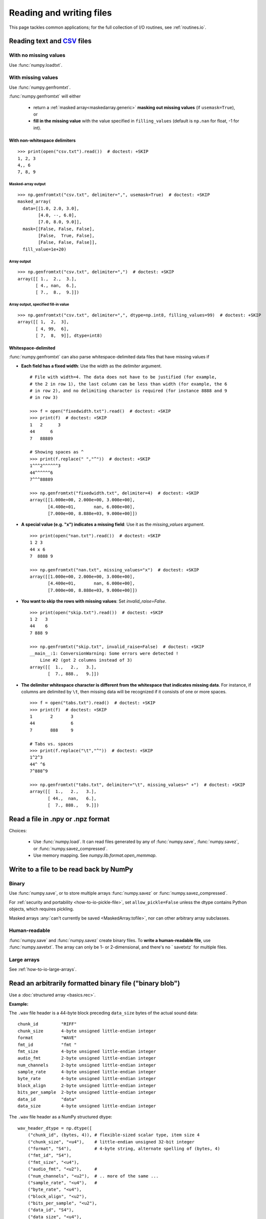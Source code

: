 .. _how-to-io:

##############################################################################
Reading and writing files
##############################################################################

This page tackles common applications; for the full collection of I/O
routines, see :ref:`routines.io`.

.. image:: doc/source/user/images/np_io_how_to.png

******************************************************************************
Reading text and CSV_ files
******************************************************************************

.. _CSV: https://en.wikipedia.org/wiki/Comma-separated_values

With no missing values
==============================================================================

Use :func:`numpy.loadtxt`.

With missing values
==============================================================================

Use :func:`numpy.genfromtxt`.

:func:`numpy.genfromtxt` will either

  - return a :ref:`masked array<maskedarray.generic>`
    **masking out missing values** (if ``usemask=True``), or

  - **fill in the missing value** with the value specified in
    ``filling_values`` (default is ``np.nan`` for float, -1 for int).

With non-whitespace delimiters
------------------------------------------------------------------------------
::

    >>> print(open("csv.txt").read())  # doctest: +SKIP
    1, 2, 3
    4,, 6
    7, 8, 9


Masked-array output
^^^^^^^^^^^^^^^^^^^^^^^^^^^^^^^^^^^^^^^^^^^^^^^^^^^^^^^^^^^^^^^^^^^^^^^^^^^^^^
::

    >>> np.genfromtxt("csv.txt", delimiter=",", usemask=True)  # doctest: +SKIP
    masked_array(
      data=[[1.0, 2.0, 3.0],
            [4.0, --, 6.0],
            [7.0, 8.0, 9.0]],
      mask=[[False, False, False],
            [False,  True, False],
            [False, False, False]],
      fill_value=1e+20)

Array output
^^^^^^^^^^^^^^^^^^^^^^^^^^^^^^^^^^^^^^^^^^^^^^^^^^^^^^^^^^^^^^^^^^^^^^^^^^^^^^
::

    >>> np.genfromtxt("csv.txt", delimiter=",")  # doctest: +SKIP
    array([[ 1.,  2.,  3.],
           [ 4., nan,  6.],
           [ 7.,  8.,  9.]])

Array output, specified fill-in value
^^^^^^^^^^^^^^^^^^^^^^^^^^^^^^^^^^^^^^^^^^^^^^^^^^^^^^^^^^^^^^^^^^^^^^^^^^^^^^
::

    >>> np.genfromtxt("csv.txt", delimiter=",", dtype=np.int8, filling_values=99)  # doctest: +SKIP
    array([[ 1,  2,  3],
           [ 4, 99,  6],
           [ 7,  8,  9]], dtype=int8)

Whitespace-delimited
-------------------------------------------------------------------------------

:func:`numpy.genfromtxt` can also parse whitespace-delimited data files
that have missing values if

* **Each field has a fixed width**: Use the width as the `delimiter` argument.
  ::

    # File with width=4. The data does not have to be justified (for example,
    # the 2 in row 1), the last column can be less than width (for example, the 6
    # in row 2), and no delimiting character is required (for instance 8888 and 9
    # in row 3)

    >>> f = open("fixedwidth.txt").read()  # doctest: +SKIP
    >>> print(f)  # doctest: +SKIP
    1   2      3
    44      6
    7   88889

    # Showing spaces as ^
    >>> print(f.replace(" ","^"))  # doctest: +SKIP
    1^^^2^^^^^^3
    44^^^^^^6
    7^^^88889

    >>> np.genfromtxt("fixedwidth.txt", delimiter=4)  # doctest: +SKIP
    array([[1.000e+00, 2.000e+00, 3.000e+00],
           [4.400e+01,       nan, 6.000e+00],
           [7.000e+00, 8.888e+03, 9.000e+00]])

* **A special value (e.g. "x") indicates a missing field**: Use it as the
  `missing_values` argument.
  ::

    >>> print(open("nan.txt").read())  # doctest: +SKIP
    1 2 3
    44 x 6
    7  8888 9

    >>> np.genfromtxt("nan.txt", missing_values="x")  # doctest: +SKIP
    array([[1.000e+00, 2.000e+00, 3.000e+00],
           [4.400e+01,       nan, 6.000e+00],
           [7.000e+00, 8.888e+03, 9.000e+00]])

* **You want to skip the rows with missing values**: Set
  `invalid_raise=False`.
  ::

    >>> print(open("skip.txt").read())  # doctest: +SKIP
    1 2   3
    44    6
    7 888 9

    >>> np.genfromtxt("skip.txt", invalid_raise=False)  # doctest: +SKIP
    __main__:1: ConversionWarning: Some errors were detected !
        Line #2 (got 2 columns instead of 3)
    array([[  1.,   2.,   3.],
           [  7., 888.,   9.]])


* **The delimiter whitespace character is different from the whitespace that
  indicates missing data**. For instance, if columns are delimited by ``\t``,
  then missing data will be recognized if it consists of one
  or more spaces.
  ::

    >>> f = open("tabs.txt").read()  # doctest: +SKIP
    >>> print(f)  # doctest: +SKIP
    1       2       3
    44              6
    7       888     9

    # Tabs vs. spaces
    >>> print(f.replace("\t","^"))  # doctest: +SKIP
    1^2^3
    44^ ^6
    7^888^9

    >>> np.genfromtxt("tabs.txt", delimiter="\t", missing_values=" +")  # doctest: +SKIP
    array([[  1.,   2.,   3.],
           [ 44.,  nan,   6.],
           [  7., 888.,   9.]])

******************************************************************************
Read a file in .npy or .npz format
******************************************************************************

Choices:

  - Use :func:`numpy.load`. It can read files generated by any of
    :func:`numpy.save`, :func:`numpy.savez`, or :func:`numpy.savez_compressed`.

  - Use memory mapping. See `numpy.lib.format.open_memmap`.

******************************************************************************
Write to a file to be read back by NumPy
******************************************************************************

Binary
===============================================================================

Use
:func:`numpy.save`, or to store multiple arrays :func:`numpy.savez`
or :func:`numpy.savez_compressed`.

For :ref:`security and portability <how-to-io-pickle-file>`, set
``allow_pickle=False`` unless the dtype contains Python objects, which
requires pickling.

Masked arrays :any:`can't currently be saved <MaskedArray.tofile>`,
nor can other arbitrary array subclasses.

Human-readable
==============================================================================

:func:`numpy.save` and :func:`numpy.savez` create binary files. To **write a
human-readable file**, use :func:`numpy.savetxt`. The array can only be 1- or
2-dimensional, and there's no ` savetxtz` for multiple files.

Large arrays
==============================================================================

See :ref:`how-to-io-large-arrays`.

******************************************************************************
Read an arbitrarily formatted binary file ("binary blob")
******************************************************************************

Use a :doc:`structured array <basics.rec>`.

**Example:**

The ``.wav`` file header is a 44-byte block preceding ``data_size`` bytes of the
actual sound data::

    chunk_id         "RIFF"
    chunk_size       4-byte unsigned little-endian integer
    format           "WAVE"
    fmt_id           "fmt "
    fmt_size         4-byte unsigned little-endian integer
    audio_fmt        2-byte unsigned little-endian integer
    num_channels     2-byte unsigned little-endian integer
    sample_rate      4-byte unsigned little-endian integer
    byte_rate        4-byte unsigned little-endian integer
    block_align      2-byte unsigned little-endian integer
    bits_per_sample  2-byte unsigned little-endian integer
    data_id          "data"
    data_size        4-byte unsigned little-endian integer

The ``.wav`` file header as a NumPy structured dtype::

    wav_header_dtype = np.dtype([
        ("chunk_id", (bytes, 4)), # flexible-sized scalar type, item size 4
        ("chunk_size", "<u4"),    # little-endian unsigned 32-bit integer
        ("format", "S4"),         # 4-byte string, alternate spelling of (bytes, 4)
        ("fmt_id", "S4"),
        ("fmt_size", "<u4"),
        ("audio_fmt", "<u2"),     #
        ("num_channels", "<u2"),  # .. more of the same ...
        ("sample_rate", "<u4"),   #
        ("byte_rate", "<u4"),
        ("block_align", "<u2"),
        ("bits_per_sample", "<u2"),
        ("data_id", "S4"),
        ("data_size", "<u4"),
        #
        # the sound data itself cannot be represented here:
        # it does not have a fixed size
    ])

    header = np.fromfile(f, dtype=wave_header_dtype, count=1)[0]

This ``.wav`` example is for illustration; to read a ``.wav`` file in real
life, use Python's built-in module :mod:`wave`.

(Adapted from Pauli Virtanen, :ref:`advanced_numpy`, licensed
under `CC BY 4.0 <https://creativecommons.org/licenses/by/4.0/>`_.)

.. _how-to-io-large-arrays:

******************************************************************************
Write or read large arrays
******************************************************************************

**Arrays too large to fit in memory** can be treated like ordinary in-memory
arrays using memory mapping.

- Raw array data written with :func:`numpy.ndarray.tofile` or
  :func:`numpy.ndarray.tobytes` can be read with :func:`numpy.memmap`::

      array = numpy.memmap("mydata/myarray.arr", mode="r", dtype=np.int16, shape=(1024, 1024))

- Files output by :func:`numpy.save` (that is, using the numpy format) can be read
  using :func:`numpy.load` with the ``mmap_mode`` keyword argument::

      large_array[some_slice] = np.load("path/to/small_array", mmap_mode="r")

Memory mapping lacks features like data chunking and compression; more
full-featured formats and libraries usable with NumPy include:

* **HDF5**: `h5py <https://www.h5py.org/>`_ or `PyTables <https://www.pytables.org/>`_.
* **Zarr**: `here <https://zarr.readthedocs.io/en/stable/tutorial.html#reading-and-writing-data>`_.
* **NetCDF**: :class:`scipy.io.netcdf_file`.

For tradeoffs among memmap, Zarr, and HDF5, see
`pythonspeed.com <https://pythonspeed.com/articles/mmap-vs-zarr-hdf5/>`_.

******************************************************************************
Write files for reading by other (non-NumPy) tools
******************************************************************************

Formats for **exchanging data** with other tools include HDF5, Zarr, and
NetCDF (see :ref:`how-to-io-large-arrays`).

******************************************************************************
Write or read a JSON file
******************************************************************************

NumPy arrays are **not** directly
`JSON serializable <https://github.com/numpy/numpy/issues/12481>`_.


.. _how-to-io-pickle-file:

******************************************************************************
Save/restore using a pickle file
******************************************************************************

Avoid when possible; :doc:`pickles <python:library/pickle>` are not secure
against erroneous or maliciously constructed data.

Use :func:`numpy.save` and :func:`numpy.load`.  Set ``allow_pickle=False``,
unless the array dtype includes Python objects, in which case pickling is
required.

******************************************************************************
Convert from a pandas DataFrame to a NumPy array
******************************************************************************

See :meth:`pandas.DataFrame.to_numpy`.

******************************************************************************
 Save/restore using `~numpy.ndarray.tofile` and `~numpy.fromfile`
******************************************************************************

In general, prefer :func:`numpy.save` and :func:`numpy.load`.

:func:`numpy.ndarray.tofile` and :func:`numpy.fromfile` lose information on
endianness and precision and so are unsuitable for anything but scratch
storage.

